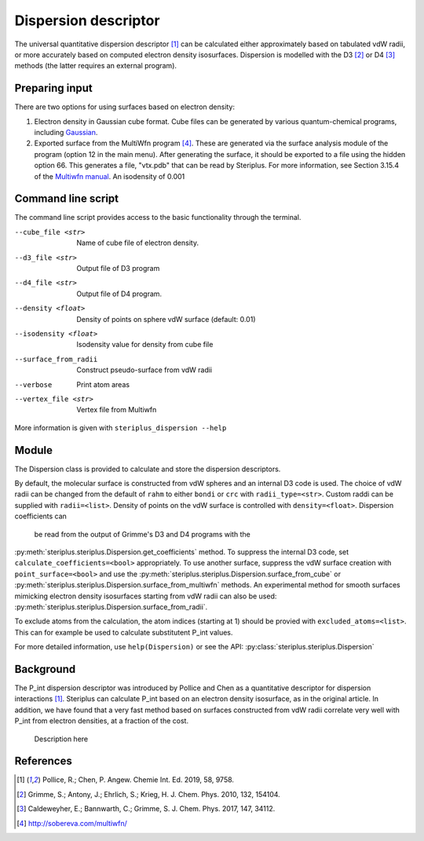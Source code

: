 =====================
Dispersion descriptor
=====================

The universal quantitative dispersion descriptor [1]_ can be calculated either
approximately based on tabulated vdW radii, or more accurately based on
computed electron density isosurfaces. Dispersion is modelled with the D3 [2]_
or D4 [3]_ methods (the latter requires an external program).

***************
Preparing input
***************

There are two options for using surfaces based on electron density:

1. Electron density in Gaussian cube format. Cube files can be generated by
   various quantum-chemical programs, including Gaussian_.

2. Exported surface from the MultiWfn program [4]_. These are generated via
   the surface analysis module of the program (option 12 in the main menu).
   After generating the surface, it should be exported to a file using the
   hidden option 66. This generates a file, "vtx.pdb" that can be read by
   Steriplus. For more information, see Section 3.15.4 of the
   `Multiwfn manual`_. An isodensity of 0.001

*******************
Command line script
*******************

The command line script provides access to the basic functionality through
the terminal.

.. code-block:: console
  :caption: Example
  
  $ steriplus_dispersion n-heptane.xyz
  Surface area (Å^2): 223.6
  Surface volume (Å^3): 205.0
  P_int (kcal^(1/2) Bohr^(-1/2): 15.6

--cube_file <str>
  Name of cube file of electron density.
--d3_file <str>
  Output file of D3 program
--d4_file <str>
  Output file of D4 program.
--density <float>
  Density of points on sphere vdW surface (default: 0.01)
--isodensity <float>
  Isodensity value for density from cube file
--surface_from_radii
  Construct pseudo-surface from vdW radii
--verbose
  Print atom areas
--vertex_file <str>
  Vertex file from Multiwfn

More information is given with ``steriplus_dispersion --help``

******
Module
******

The Dispersion class is provided to calculate and store the dispersion
descriptors.

.. code-block:: python
  :caption: Example

  >>> elements, coordinates = read_xyz("corannulene.xyz")
  >>> dispersion = Dispersion(elements, coordinates)
  >>> dispersion.print_report()
  Surface area (Å^2): 284.6
  Surface volume (Å^3): 290.0
  P_int (kcal^(1/2) Bohr^(-1/2): 20.8
  >>> dispersion.atom_p_ints[1]
  30.19400990954629

By default, the molecular surface is constructed from vdW spheres and an
internal D3 code is used. The choice of vdW radii can be changed from the 
default of ``rahm`` to either ``bondi`` or ``crc`` with ``radii_type=<str>``.
Custom raddi can be supplied with ``radii=<list>``. Density of points on the 
vdW surface is controlled with ``density=<float>``. Dispersion coefficients can
 be read from the output of Grimme's D3 and D4 programs with the
:py:meth:`steriplus.steriplus.Dispersion.get_coefficients` method. To suppress
the internal D3 code, set ``calculate_coefficients=<bool>`` appropriately. To
use another surface, suppress the vdW surface creation with
``point_surface=<bool>`` and use the
:py:meth:`steriplus.steriplus.Dispersion.surface_from_cube` or 
:py:meth:`steriplus.steriplus.Dispersion.surface_from_multiwfn` methods. An
experimental method for smooth surfaces mimicking electron density isosurfaces
starting from vdW radii can also be used:
:py:meth:`steriplus.steriplus.Dispersion.surface_from_radii`.

.. code-block:: python
  :caption: Example with external cube and coefficients files

  >>> elements, coordinates = read_xyz("corannulene.xyz")
  >>> dispersion = Dispersion(elements, coordinates, point_surface=False)
  >>> dispersion.get_coefficients("d4_corannulene")
  >>> dispersion.surface_from_cube("corannulene.cub")
  >>> dispersion.calculate_p_int()
  >>> dispersion.print_report()
  Surface area (Å^2): 248.0
  Surface volume (Å^3): 247.8
  P_int (kcal^(1/2) Bohr^(-1/2): 25.8
  >>> dispersion.atom_p_ints[1]
  36.344232419525866

To exclude atoms from the calculation, the atom indices (starting at 1) should
be provied with ``excluded_atoms=<list>``. This can for example be used to
calculate substitutent P_int values.

For more detailed information, use ``help(Dispersion)`` or see the API:
:py:class:`steriplus.steriplus.Dispersion`

**********
Background
**********

The P_int dispersion descriptor was introduced by Pollice and Chen as a
quantitative descriptor for dispersion interactions [1]_. Steriplus can
calculate P_int based on an electron density isosurface, as in the original
article. In addition, we have found that a very fast method based on surfaces
constructed from vdW radii correlate very well with P_int from electron
densities, at a fraction of the cost.   

.. figure:: benchmarks/local_force/benchmark.png
  
  Description here


**********
References
**********

.. [1] Pollice, R.; Chen, P. Angew. Chemie Int. Ed. 2019, 58, 9758.
.. [2] Grimme, S.; Antony, J.; Ehrlich, S.; Krieg, H. J. Chem. Phys. 2010, 132, 154104.
.. [3] Caldeweyher, E.; Bannwarth, C.; Grimme, S. J. Chem. Phys. 2017, 147, 34112.
.. [4] http://sobereva.com/multiwfn/
.. _Gaussian: https://gaussian.com/cubegen/
.. _Multiwfn manual: http://sobereva.com/multiwfn/Multiwfn_manual.html
